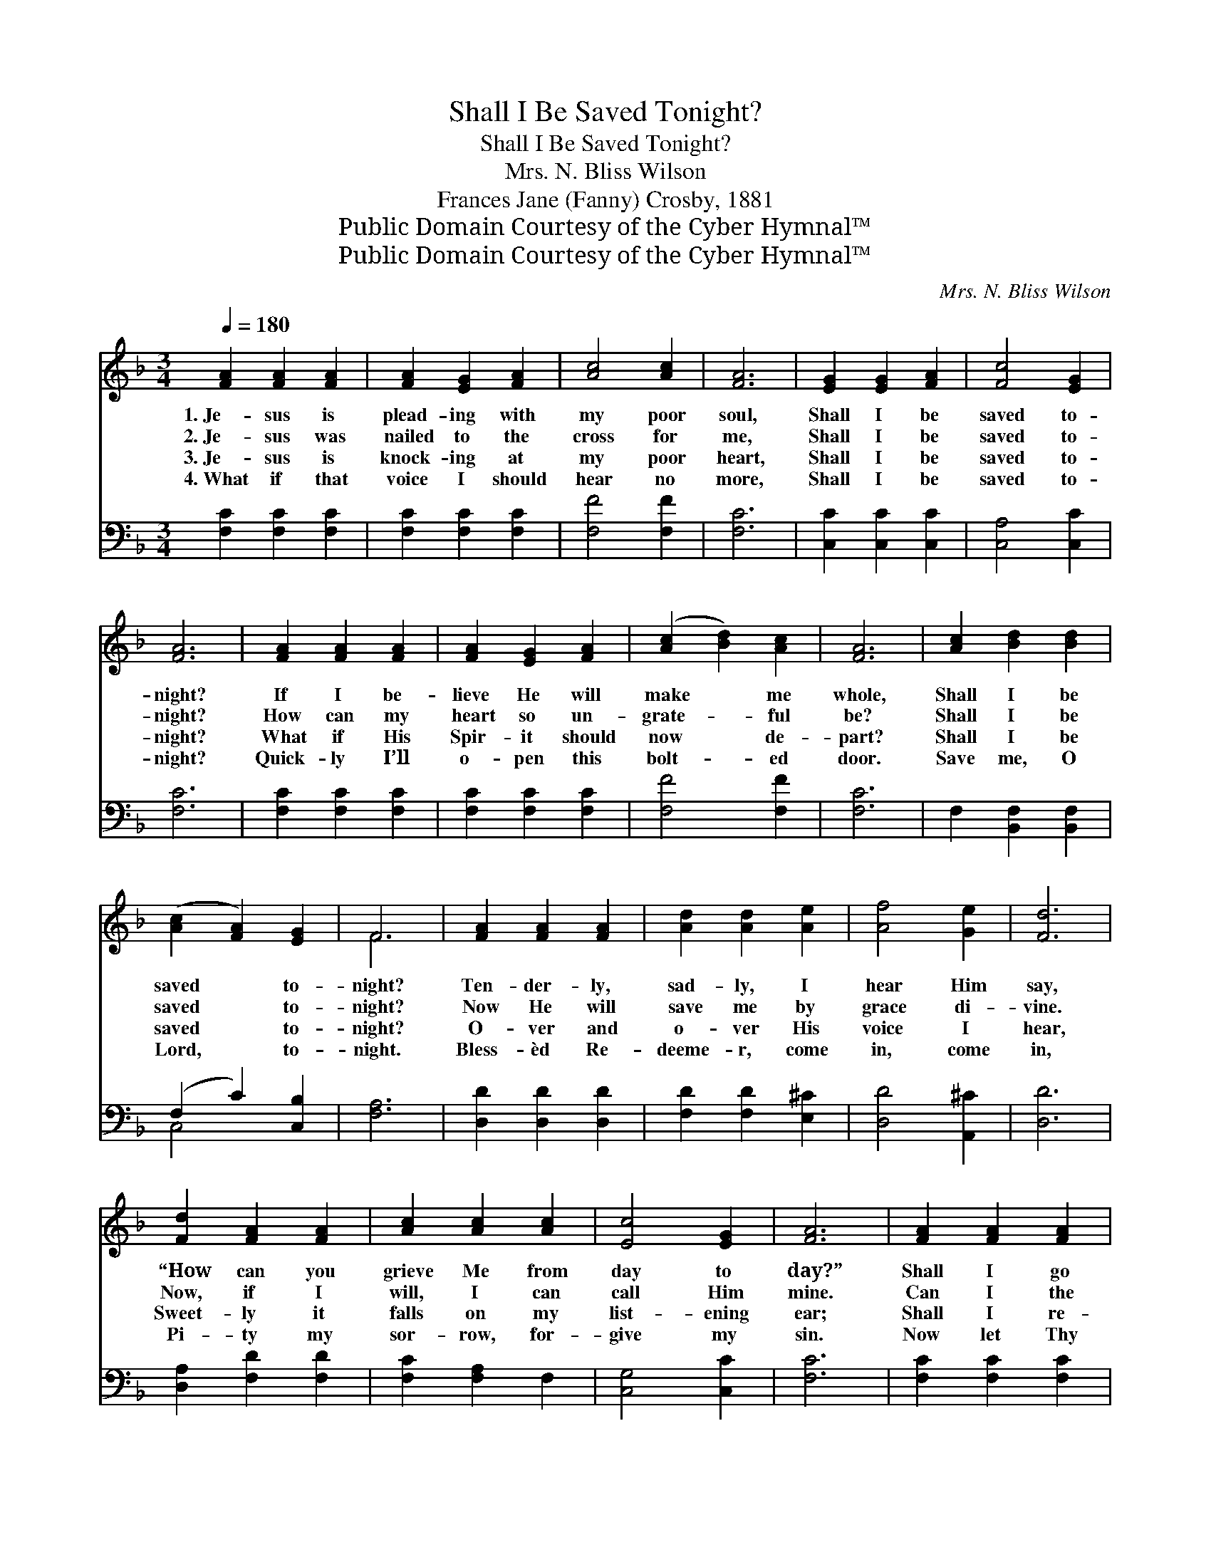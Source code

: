 X:1
T:Shall I Be Saved Tonight?
T:Shall I Be Saved Tonight?
T:Mrs. N. Bliss Wilson
T:Frances Jane (Fanny) Crosby, 1881
T:Public Domain Courtesy of the Cyber Hymnal™
T:Public Domain Courtesy of the Cyber Hymnal™
C:Mrs. N. Bliss Wilson
Z:Public Domain
Z:Courtesy of the Cyber Hymnal™
%%score ( 1 2 ) ( 3 4 )
L:1/8
Q:1/4=180
M:3/4
K:F
V:1 treble 
V:2 treble 
V:3 bass 
V:4 bass 
V:1
 [FA]2 [FA]2 [FA]2 | [FA]2 [EG]2 [FA]2 | [Ac]4 [Ac]2 | [FA]6 | [EG]2 [EG]2 [FA]2 | [Fc]4 [EG]2 | %6
w: 1.~Je- sus is|plead- ing with|my poor|soul,|Shall I be|saved to-|
w: 2.~Je- sus was|nailed to the|cross for|me,|Shall I be|saved to-|
w: 3.~Je- sus is|knock- ing at|my poor|heart,|Shall I be|saved to-|
w: 4.~What if that|voice I should|hear no|more,|Shall I be|saved to-|
 [FA]6 | [FA]2 [FA]2 [FA]2 | [FA]2 [EG]2 [FA]2 | ([Ac]2 [Bd]2) [Ac]2 | [FA]6 | [Ac]2 [Bd]2 [Bd]2 | %12
w: night?|If I be-|lieve He will|make * me|whole,|Shall I be|
w: night?|How can my|heart so un-|grate- * ful|be?|Shall I be|
w: night?|What if His|Spir- it should|now * de-|part?|Shall I be|
w: night?|Quick- ly I’ll|o- pen this|bolt- * ed|door.|Save me, O|
 ([Ac]2 [FA]2) [EG]2 | F6 | [FA]2 [FA]2 [FA]2 | [Ad]2 [Ad]2 [Ae]2 | [Af]4 [Ge]2 | [Fd]6 | %18
w: saved * to-|night?|Ten- der- ly,|sad- ly, I|hear Him|say,|
w: saved * to-|night?|Now He will|save me by|grace di-|vine.|
w: saved * to-|night?|O- ver and|o- ver His|voice I|hear,|
w: Lord, * to-|night.|Bless- èd Re-|deeme- r, come|in, come|in,|
 [Fd]2 [FA]2 [FA]2 | [Ac]2 [Ac]2 [Ac]2 | [Ec]4 [EG]2 | [FA]6 | [FA]2 [FA]2 [FA]2 | %23
w: “How can you|grieve Me from|day to|day?”|Shall I go|
w: Now, if I|will, I can|call Him|mine.|Can I the|
w: Sweet- ly it|falls on my|list- ening|ear;|Shall I re-|
w: Pi- ty my|sor- row, for-|give my|sin.|Now let Thy|
 [FA]2 [EG]2 [FA]2 | [Ac]4 [Ac]2 | [FA]4 [Ac]2 | [Bd]2 [df]2 [Bd]2 | [Ac]4 [EG]2 | F6 |] %29
w: on in the|old, old|way, Or|shall I be|saved to-|night?|
w: plea- sures of|earth re-|sign? Oh|shall I be|saved to-|night?|
w: ject Him, a|friend so|dear? Oh,|shall I be|saved to-|night?|
w: work in my|soul be-|gin, For|I will be|saved to-|night.|
V:2
 x6 | x6 | x6 | x6 | x6 | x6 | x6 | x6 | x6 | x6 | x6 | x6 | x6 | F6 | x6 | x6 | x6 | x6 | x6 | %19
 x6 | x6 | x6 | x6 | x6 | x6 | x6 | x6 | x6 | F6 |] %29
V:3
 [F,C]2 [F,C]2 [F,C]2 | [F,C]2 [F,C]2 [F,C]2 | [F,F]4 [F,F]2 | [F,C]6 | [C,C]2 [C,C]2 [C,C]2 | %5
 [C,A,]4 [C,C]2 | [F,C]6 | [F,C]2 [F,C]2 [F,C]2 | [F,C]2 [F,C]2 [F,C]2 | [F,F]4 [F,F]2 | [F,C]6 | %11
 F,2 [B,,F,]2 [B,,F,]2 | (F,2 C2) [C,B,]2 | [F,A,]6 | [D,D]2 [D,D]2 [D,D]2 | %15
 [F,D]2 [F,D]2 [E,^C]2 | [D,D]4 [A,,^C]2 | [D,D]6 | [D,A,]2 [F,D]2 [F,D]2 | [F,C]2 [F,A,]2 F,2 | %20
 [C,G,]4 [C,C]2 | [F,C]6 | [F,C]2 [F,C]2 [F,C]2 | [F,C]2 [F,C]2 [F,C]2 | [F,F]4 [F,F]2 | %25
 [F,C]4 F,2 | [B,,F,]2 [B,,F,]2 [B,,F,]2 | F,4 [C,B,]2 | [F,A,]6 |] %29
V:4
 x6 | x6 | x6 | x6 | x6 | x6 | x6 | x6 | x6 | x6 | x6 | x6 | C,4 x2 | x6 | x6 | x6 | x6 | x6 | x6 | %19
 x6 | x6 | x6 | x6 | x6 | x6 | x6 | x6 | C,4 x2 | x6 |] %29


